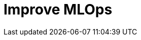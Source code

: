 = Improve MLOps
:description: 
:sectanchors: 
:url-repo:  
:page-tags: 
:figure-caption!:
:table-caption!:
:example-caption!: